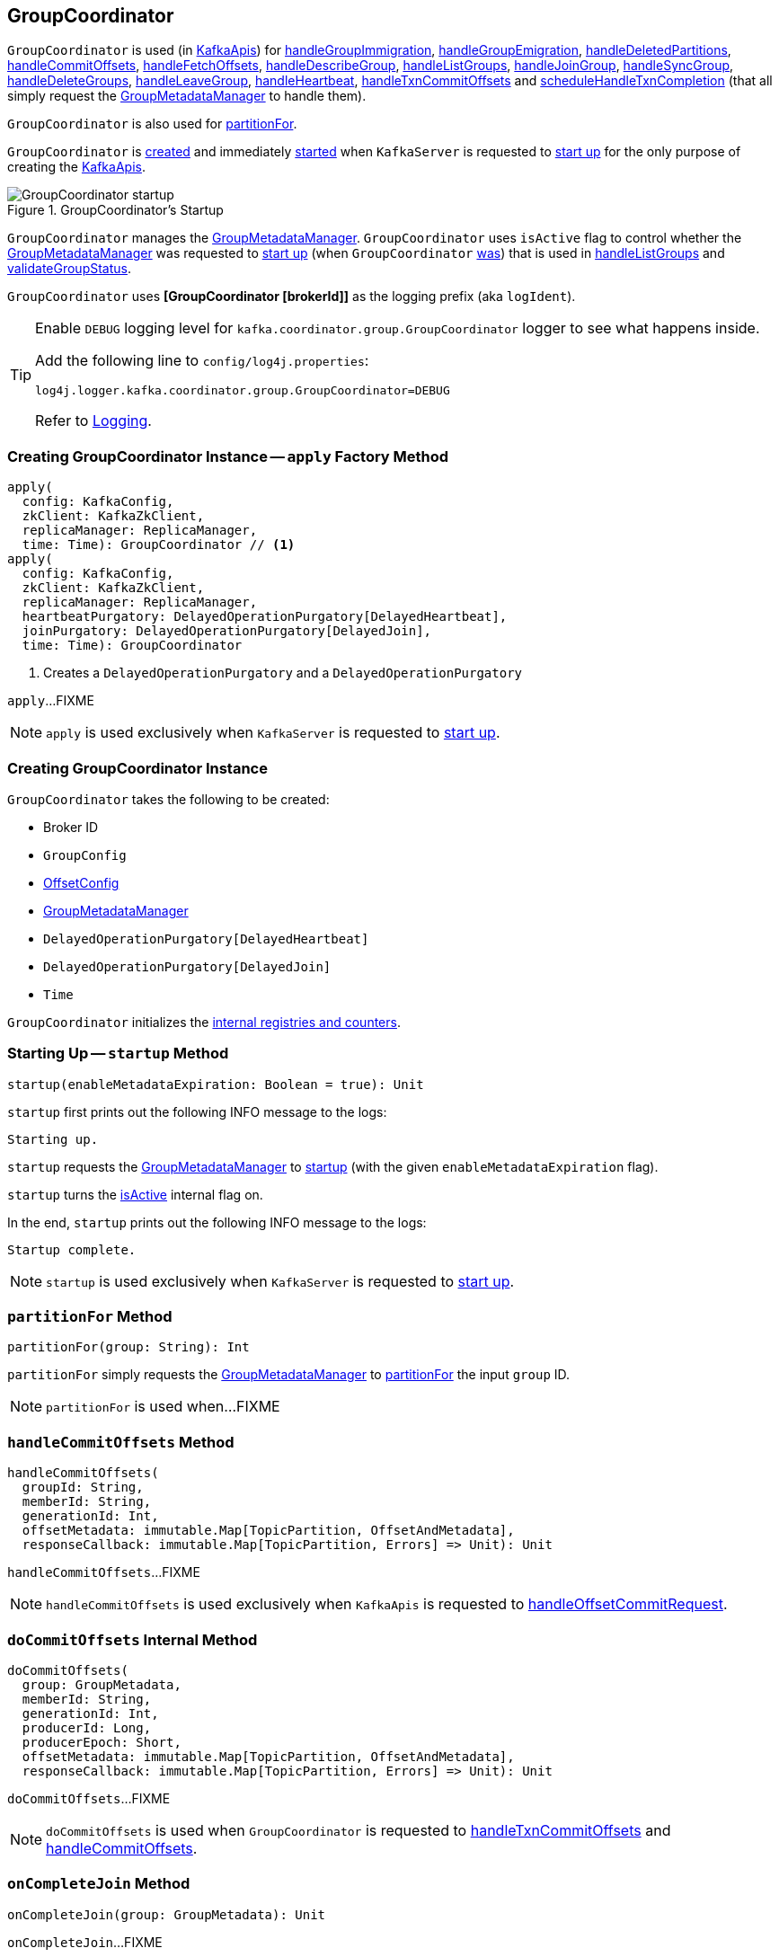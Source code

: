== [[GroupCoordinator]] GroupCoordinator

`GroupCoordinator` is used (in <<kafka-server-KafkaApis.adoc#, KafkaApis>>) for <<handleGroupImmigration, handleGroupImmigration>>, <<handleGroupEmigration, handleGroupEmigration>>, <<handleDeletedPartitions, handleDeletedPartitions>>, <<handleCommitOffsets, handleCommitOffsets>>, <<handleFetchOffsets, handleFetchOffsets>>, <<handleDescribeGroup, handleDescribeGroup>>, <<handleListGroups, handleListGroups>>, <<handleJoinGroup, handleJoinGroup>>, <<handleSyncGroup, handleSyncGroup>>, <<handleDeleteGroups, handleDeleteGroups>>, <<handleLeaveGroup, handleLeaveGroup>>, <<handleHeartbeat, handleHeartbeat>>, <<handleTxnCommitOffsets, handleTxnCommitOffsets>> and <<scheduleHandleTxnCompletion, scheduleHandleTxnCompletion>> (that all simply request the <<groupManager, GroupMetadataManager>> to handle them).

`GroupCoordinator` is also used for <<partitionFor, partitionFor>>.

`GroupCoordinator` is <<apply, created>> and immediately <<startup, started>> when `KafkaServer` is requested to <<kafka-server-KafkaServer.adoc#startup, start up>> for the only purpose of creating the <<kafka-server-KafkaApis.adoc#groupCoordinator, KafkaApis>>.

.GroupCoordinator's Startup
image::images/GroupCoordinator-startup.png[align="center"]

[[isActive]]
`GroupCoordinator` manages the <<groupManager, GroupMetadataManager>>. `GroupCoordinator` uses `isActive` flag to control whether the <<groupManager, GroupMetadataManager>> was requested to <<kafka-GroupMetadataManager.adoc#startup, start up>> (when `GroupCoordinator` <<startup, was>>) that is used in <<handleListGroups, handleListGroups>> and <<validateGroupStatus, validateGroupStatus>>.

[[logIdent]]
`GroupCoordinator` uses *[GroupCoordinator [brokerId]]* as the logging prefix (aka `logIdent`).

[[logging]]
[TIP]
====
Enable `DEBUG` logging level for `kafka.coordinator.group.GroupCoordinator` logger to see what happens inside.

Add the following line to `config/log4j.properties`:

```
log4j.logger.kafka.coordinator.group.GroupCoordinator=DEBUG
```

Refer to link:kafka-logging.adoc[Logging].
====

=== [[apply]] Creating GroupCoordinator Instance -- `apply` Factory Method

[source, scala]
----
apply(
  config: KafkaConfig,
  zkClient: KafkaZkClient,
  replicaManager: ReplicaManager,
  time: Time): GroupCoordinator // <1>
apply(
  config: KafkaConfig,
  zkClient: KafkaZkClient,
  replicaManager: ReplicaManager,
  heartbeatPurgatory: DelayedOperationPurgatory[DelayedHeartbeat],
  joinPurgatory: DelayedOperationPurgatory[DelayedJoin],
  time: Time): GroupCoordinator
----
<1> Creates a `DelayedOperationPurgatory` and a `DelayedOperationPurgatory`

`apply`...FIXME

NOTE: `apply` is used exclusively when `KafkaServer` is requested to <<kafka-server-KafkaServer.adoc#startup, start up>>.

=== [[creating-instance]] Creating GroupCoordinator Instance

`GroupCoordinator` takes the following to be created:

* [[brokerId]] Broker ID
* [[groupConfig]] `GroupConfig`
* [[offsetConfig]] link:kafka-OffsetConfig.adoc[OffsetConfig]
* [[groupManager]] <<kafka-GroupMetadataManager.adoc#, GroupMetadataManager>>
* [[heartbeatPurgatory]] `DelayedOperationPurgatory[DelayedHeartbeat]`
* [[joinPurgatory]] `DelayedOperationPurgatory[DelayedJoin]`
* [[time]] `Time`

`GroupCoordinator` initializes the <<internal-registries, internal registries and counters>>.

=== [[startup]] Starting Up -- `startup` Method

[source, scala]
----
startup(enableMetadataExpiration: Boolean = true): Unit
----

`startup` first prints out the following INFO message to the logs:

```
Starting up.
```

`startup` requests the <<groupManager, GroupMetadataManager>> to <<kafka-GroupMetadataManager.adoc#startup, startup>> (with the given `enableMetadataExpiration` flag).

`startup` turns the <<isActive, isActive>> internal flag on.

In the end, `startup` prints out the following INFO message to the logs:

```
Startup complete.
```

NOTE: `startup` is used exclusively when `KafkaServer` is requested to <<kafka-server-KafkaServer.adoc#startup, start up>>.

=== [[partitionFor]] `partitionFor` Method

[source, scala]
----
partitionFor(group: String): Int
----

`partitionFor` simply requests the <<groupManager, GroupMetadataManager>> to <<kafka-GroupMetadataManager.adoc#partitionFor, partitionFor>> the input `group` ID.

NOTE: `partitionFor` is used when...FIXME

=== [[handleCommitOffsets]] `handleCommitOffsets` Method

[source, scala]
----
handleCommitOffsets(
  groupId: String,
  memberId: String,
  generationId: Int,
  offsetMetadata: immutable.Map[TopicPartition, OffsetAndMetadata],
  responseCallback: immutable.Map[TopicPartition, Errors] => Unit): Unit
----

`handleCommitOffsets`...FIXME

NOTE: `handleCommitOffsets` is used exclusively when `KafkaApis` is requested to <<kafka-server-KafkaApis.adoc#handleOffsetCommitRequest, handleOffsetCommitRequest>>.

=== [[doCommitOffsets]] `doCommitOffsets` Internal Method

[source, scala]
----
doCommitOffsets(
  group: GroupMetadata,
  memberId: String,
  generationId: Int,
  producerId: Long,
  producerEpoch: Short,
  offsetMetadata: immutable.Map[TopicPartition, OffsetAndMetadata],
  responseCallback: immutable.Map[TopicPartition, Errors] => Unit): Unit
----

`doCommitOffsets`...FIXME

NOTE: `doCommitOffsets` is used when `GroupCoordinator` is requested to <<handleTxnCommitOffsets, handleTxnCommitOffsets>> and <<handleCommitOffsets, handleCommitOffsets>>.

=== [[onCompleteJoin]] `onCompleteJoin` Method

[source, scala]
----
onCompleteJoin(group: GroupMetadata): Unit
----

`onCompleteJoin`...FIXME

NOTE: `onCompleteJoin` is used when...FIXME

=== [[doSyncGroup]] `doSyncGroup` Internal Method

[source, scala]
----
doSyncGroup(
  group: GroupMetadata,
  generationId: Int,
  memberId: String,
  groupAssignment: Map[String, Array[Byte]],
  responseCallback: SyncCallback): Unit
----

`doSyncGroup`...FIXME

NOTE: `doSyncGroup` is used when...FIXME

=== [[handleDescribeGroup]] `handleDescribeGroup` Method

[source, scala]
----
handleDescribeGroup(groupId: String): (Errors, GroupSummary)
----

`handleDescribeGroup`...FIXME

NOTE: `handleDescribeGroup` is used exclusively when `KafkaApis` is requested to <<kafka-server-KafkaApis.adoc#handleDescribeGroupRequest, handleDescribeGroupRequest>>.

=== [[handleGroupImmigration]] `handleGroupImmigration` Method

[source, scala]
----
handleGroupImmigration(offsetTopicPartitionId: Int): Unit
----

`handleGroupImmigration` simply requests the <<groupManager, GroupMetadataManager>> to <<kafka-GroupMetadataManager.adoc#scheduleLoadGroupAndOffsets, scheduleLoadGroupAndOffsets>> (for the given offset and with the <<onGroupLoaded, onGroupLoaded>> callback)

NOTE: `handleGroupImmigration` is used exclusively when `KafkaApis` is requested to handle a <<kafka-server-KafkaApis.adoc#handleLeaderAndIsrRequest, LeaderAndIsrRequest>>.

=== [[handleGroupEmigration]] `handleGroupEmigration` Method

[source, scala]
----
handleGroupEmigration(offsetTopicPartitionId: Int): Unit
----

`handleGroupEmigration` simply requests the <<groupManager, GroupMetadataManager>> to <<kafka-GroupMetadataManager.adoc#removeGroupsForPartition, removeGroupsForPartition>> (for the given offset and with the <<onGroupUnloaded, onGroupUnloaded>> callback).

NOTE: `handleGroupEmigration` is used when `KafkaApis` is requested to handle a <<kafka-server-KafkaApis.adoc#handleLeaderAndIsrRequest, LeaderAndIsrRequest>> and a <<kafka-server-KafkaApis.adoc#handleStopReplicaRequest, StopReplicaRequest>>.

=== [[handleDeletedPartitions]] `handleDeletedPartitions` Method

[source, scala]
----
handleDeletedPartitions(topicPartitions: Seq[TopicPartition]): Unit
----

`handleDeletedPartitions` simply requests the <<groupManager, GroupMetadataManager>> to <<kafka-GroupMetadataManager.adoc#cleanupGroupMetadata, cleanupGroupMetadata>> and...FIXME

NOTE: `handleDeletedPartitions` is used when...FIXME

=== [[handleFetchOffsets]] `handleFetchOffsets` Method

[source, scala]
----
handleFetchOffsets(
  groupId: String,
  partitions: Option[Seq[TopicPartition]] = None):
(Errors, Map[TopicPartition, OffsetFetchResponse.PartitionData])
----

`handleFetchOffsets`...FIXME

NOTE: `handleFetchOffsets` is used when...FIXME

=== [[handleListGroups]] `handleListGroups` Method

[source, scala]
----
handleListGroups(): (Errors, List[GroupOverview])
----

`handleListGroups`...FIXME

NOTE: `handleListGroups` is used when...FIXME

=== [[handleJoinGroup]] `handleJoinGroup` Method

[source, scala]
----
handleJoinGroup(
  groupId: String,
  memberId: String,
  clientId: String,
  clientHost: String,
  rebalanceTimeoutMs: Int,
  sessionTimeoutMs: Int,
  protocolType: String,
  protocols: List[(String, Array[Byte])],
  responseCallback: JoinCallback): Unit
----

`handleJoinGroup` starts by <<validateGroupStatus, validating the status>> of the group and the coordinator itself. In case of an error, `handleJoinGroup` uses the given `JoinCallback` to report it back and returns.

`handleJoinGroup` validates the group configuration, namely the given `sessionTimeoutMs`. In case of an error, `handleJoinGroup` uses the given `JoinCallback` to report a `INVALID_SESSION_TIMEOUT` error back and returns.

`handleJoinGroup` requests the <<groupManager, GroupMetadataManager>> to <<kafka-GroupMetadataManager.adoc#getGroup, getGroup>> by the given `groupId`.

If the group could not be found and the given `memberId` is defined (i.e. not empty), `handleJoinGroup` uses the given `JoinCallback` to report a `UNKNOWN_MEMBER_ID` error back and returns.

If the group could not be found and the given `memberId` is undefined (i.e. empty) or simply the group is available, `handleJoinGroup` requests the <<groupManager, GroupMetadataManager>> to <<kafka-GroupMetadataManager.adoc#addGroup, addGroup>> followed by <<doJoinGroup, doJoinGroup>>.

NOTE: `handleJoinGroup` is used exclusively when `KafkaApis` is requested to <<kafka-server-KafkaApis.adoc#handleJoinGroupRequest, handle a JoinGroupRequest>>.

=== [[handleSyncGroup]] `handleSyncGroup` Method

[source, scala]
----
handleSyncGroup(
  groupId: String,
  generation: Int,
  memberId: String,
  groupAssignment: Map[String, Array[Byte]],
  responseCallback: SyncCallback): Unit
----

`handleSyncGroup`...FIXME

NOTE: `handleSyncGroup` is used when...FIXME

=== [[handleDeleteGroups]] `handleDeleteGroups` Method

[source, scala]
----
handleDeleteGroups(groupIds: Set[String]): Map[String, Errors]
----

`handleDeleteGroups`...FIXME

NOTE: `handleDeleteGroups` is used when...FIXME

=== [[handleHeartbeat]] `handleHeartbeat` Method

[source, scala]
----
handleHeartbeat(
  groupId: String,
  memberId: String,
  generationId: Int,
  responseCallback: Errors => Unit)
----

`handleHeartbeat`...FIXME

NOTE: `handleHeartbeat` is used when...FIXME

=== [[handleLeaveGroup]] `handleLeaveGroup` Method

[source, scala]
----
handleLeaveGroup(
  groupId: String,
  memberId: String,
  responseCallback: Errors => Unit): Unit
----

`handleLeaveGroup`...FIXME

NOTE: `handleLeaveGroup` is used when...FIXME

=== [[scheduleHandleTxnCompletion]] `scheduleHandleTxnCompletion` Method

[source, scala]
----
scheduleHandleTxnCompletion(
  producerId: Long,
  offsetsPartitions: Iterable[TopicPartition],
  transactionResult: TransactionResult): Unit
----

`scheduleHandleTxnCompletion`...FIXME

NOTE: `scheduleHandleTxnCompletion` is used when...FIXME

=== [[handleTxnCommitOffsets]] `handleTxnCommitOffsets` Method

[source, scala]
----
handleTxnCommitOffsets(
  groupId: String,
  producerId: Long,
  producerEpoch: Short,
  offsetMetadata: immutable.Map[TopicPartition, OffsetAndMetadata],
  responseCallback: immutable.Map[TopicPartition, Errors] => Unit): Unit
----

`handleTxnCommitOffsets`...FIXME

NOTE: `handleTxnCommitOffsets` is used when...FIXME

=== [[onGroupLoaded]] `onGroupLoaded` Internal Callback

[source, scala]
----
onGroupLoaded(group: GroupMetadata): Unit
----

`onGroupLoaded`...FIXME

NOTE: `onGroupLoaded` is used when...FIXME

=== [[onGroupUnloaded]] `onGroupUnloaded` Internal Callback

[source, scala]
----
onGroupUnloaded(group: GroupMetadata): Unit
----

`onGroupUnloaded`...FIXME

NOTE: `onGroupUnloaded` is used when...FIXME

=== [[validateGroupStatus]] `validateGroupStatus` Internal Method

[source, scala]
----
validateGroupStatus(groupId: String, api: ApiKeys): Option[Errors]
----

`validateGroupStatus`...FIXME

NOTE: `validateGroupStatus` is used when...FIXME

=== [[doJoinGroup]] `doJoinGroup` Internal Method

[source, scala]
----
doJoinGroup(
  group: GroupMetadata,
  memberId: String,
  clientId: String,
  clientHost: String,
  rebalanceTimeoutMs: Int,
  sessionTimeoutMs: Int,
  protocolType: String,
  protocols: List[(String, Array[Byte])],
  responseCallback: JoinCallback): Unit
----

`doJoinGroup`...FIXME

NOTE: `doJoinGroup` is used when...FIXME
